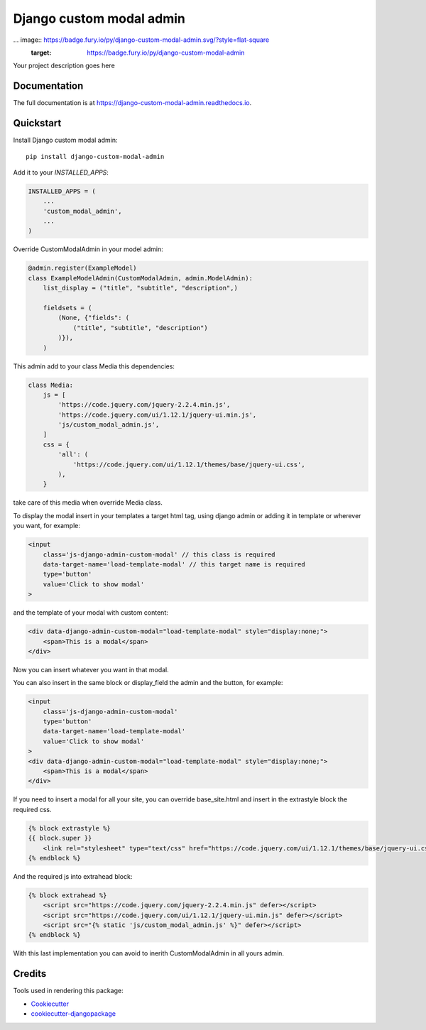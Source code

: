 =============================
Django custom modal admin
=============================

... image:: https://badge.fury.io/py/django-custom-modal-admin.svg/?style=flat-square
    :target: https://badge.fury.io/py/django-custom-modal-admin

.. image:: https://readthedocs.org/projects/pip/badge/?version=latest&style=flat-square
    :target: https://django-custom-modal-admin.readthedocs.io/en/latest/

.. image:: https://img.shields.io/coveralls/github/frankhood/django-custom-modal-admin/main?style=flat-square
    :target: https://coveralls.io/github/frankhood/django-custom-modal-admin?branch=main
    :alt: Coverage Status

Your project description goes here

Documentation
-------------

The full documentation is at https://django-custom-modal-admin.readthedocs.io.

Quickstart
----------

Install Django custom modal admin::

    pip install django-custom-modal-admin

Add it to your `INSTALLED_APPS`:

.. code-block:: python

    INSTALLED_APPS = (
        ...
        'custom_modal_admin',
        ...
    )

Override CustomModalAdmin in your model admin:

.. code-block:: python

    @admin.register(ExampleModel)
    class ExampleModelAdmin(CustomModalAdmin, admin.ModelAdmin):
        list_display = ("title", "subtitle", "description",)

        fieldsets = (
            (None, {"fields": (
                ("title", "subtitle", "description")
            )}),
        )

This admin add to your class Media this dependencies:

.. code-block:: python

    class Media:
        js = [
            'https://code.jquery.com/jquery-2.2.4.min.js',
            'https://code.jquery.com/ui/1.12.1/jquery-ui.min.js',
            'js/custom_modal_admin.js',
        ]
        css = {
            'all': (
                'https://code.jquery.com/ui/1.12.1/themes/base/jquery-ui.css',
            ),
        }

take care of this media when override Media class.

To display the modal insert in your templates a target html tag, using django admin or adding it in template or wherever you want, for example:

.. code-block:: html

    <input 
        class='js-django-admin-custom-modal' // this class is required
        data-target-name='load-template-modal' // this target name is required
        type='button' 
        value='Click to show modal'
    >

and the template of your modal with custom content:

.. code-block:: html

    <div data-django-admin-custom-modal="load-template-modal" style="display:none;">
        <span>This is a modal</span>
    </div>

Now you can insert whatever you want in that modal.

You can also insert in the same block or display_field the admin and the button, for example:

.. code-block:: html

    <input 
        class='js-django-admin-custom-modal' 
        type='button' 
        data-target-name='load-template-modal' 
        value='Click to show modal' 
    >
    <div data-django-admin-custom-modal="load-template-modal" style="display:none;">
        <span>This is a modal</span>
    </div>

If you need to insert a modal for all your site, you can override base_site.html and insert in the extrastyle block
the required css.

.. code-block:: html

    {% block extrastyle %}
    {{ block.super }}
        <link rel="stylesheet" type="text/css" href="https://code.jquery.com/ui/1.12.1/themes/base/jquery-ui.css">
    {% endblock %}

And the required js into extrahead block:

.. code-block:: html

    {% block extrahead %}
        <script src="https://code.jquery.com/jquery-2.2.4.min.js" defer></script>
        <script src="https://code.jquery.com/ui/1.12.1/jquery-ui.min.js" defer></script>
        <script src="{% static 'js/custom_modal_admin.js' %}" defer></script>
    {% endblock %}


With this last implementation you can avoid to inerith CustomModalAdmin in all yours admin.


Credits
-------

Tools used in rendering this package:

*  Cookiecutter_
*  `cookiecutter-djangopackage`_

.. _Cookiecutter: https://github.com/audreyr/cookiecutter
.. _`cookiecutter-djangopackage`: https://github.com/pydanny/cookiecutter-djangopackage
